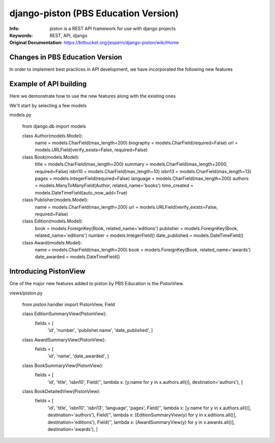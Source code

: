 =======================================
 django-piston (PBS Education Version)
=======================================

:Info: piston is a REST API framework for use with django projects
:Keywords: REST, API, django
:Original Documentation: https://bitbucket.org/jespern/django-piston/wiki/Home

Changes in PBS Education Version
================================

In order to implement best practices in API development, we have incorporated the following new features

.. Resource definition subsystem
.. Pluggable envelopes
.. Form error feedback

Example of API building
=======================

Here we demonstrate how to use the new features along with the existing ones

We'll start by selecting a few models

models.py

    from django.db import models
    
    class Author(models.Model):
        name = models.CharField(max_length=200)
        biography = models.CharField(required=False)
        url = models.URLField(verify_exists=False, required=False)
    
    
    class Book(models.Model):
        title = models.CharField(max_length=200)
        summary = models.CharField(max_length=2000, required=False)
        isbn10 = models.CharField(max_length=10)
        isbn13 = models.CharField(max_length=13)
        pages = models.IntegerField(required=False)
        language = models.CharField(max_length=200)
        authors = models.ManyToManyField(Author, related_name='books')
        time_created = models.DateTimeField(auto_now_add=True)


    class Publisher(models.Model):
        name = models.CharField(max_length=200)
        url = models.URLField(verify_exists=False, required=False)


    class Edition(models.Model):
        book = models.ForeignKey(Book, related_name='editions')
        publisher = models.ForeignKey(Book, related_name='editions')
        number = models.IntegerField()
        date_published = models.DateTimeField()


    class Award(models.Model):
        name = models.CharField(max_length=200) 
        book = models.ForeignKey(Book, related_name='awards')
        date_awarded = models.DateTimeField()


Introducing PistonView
======================

One of the major new features added to piston by PBS Education is the PistonView.

.. PistonView allows you to templatize definition of resources, detaching them completely from Models
.. It allows you to add arbitrary attributes to any of your resources
.. You can start with an object instance and use values yielded by it's class members to be attributes of the desired resource
.. If the object has a class member of type list/ tuple/ set of other objects (homogenous), you can assign other PistonViews to render them


views/piston.py

    from piston.handler import PistonView, Field

    class EditionSummaryView(PistonView):
        fields = [
                'id',
                'number',
                'publisher.name',
                'date_published',
                ]


    class AwardSummaryView(PistonView):
        fields = [
                'id',
                'name',
                'date_awarded',
                ]


    class BookSummaryView(PistonView):
        fields = [
                'id',
                'title',
                'isbn10',
                Field('', lambda x: [y.name for y in x.authors.all()], destination='authors'),
                ]


    class BookDetailedView(PistonView):
        fields = [
                'id',
                'title',
                'isbn10',
                'isbn13',
                'language',
                'pages',
                Field('', lambda x: [y.name for y in x.authors.all()], destination='authors'),
                Field('', lambda x: [EditionSummaryView(y) for y in x.editions.all()], destination='editions'),
                Field('', lambda x: [AwardSummaryView(y) for y in x.awards.all()], destination='awards'),
                ]

